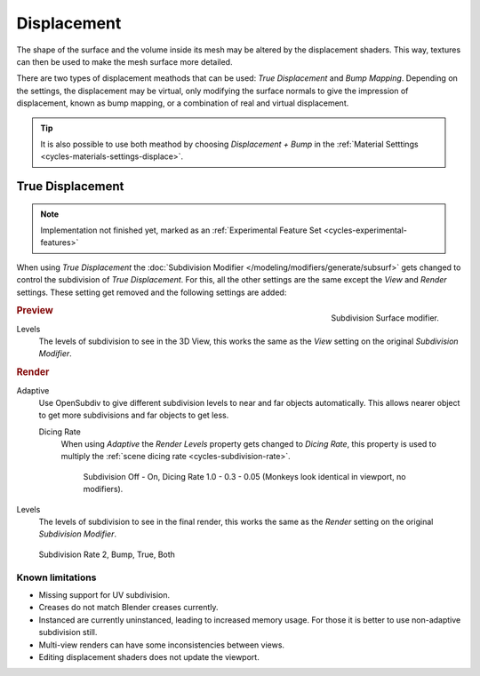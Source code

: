 .. _render-cycles-materials-displacement:

************
Displacement
************

The shape of the surface and the volume inside its mesh may be altered by the displacement shaders.
This way, textures can then be used to make the mesh surface more detailed.

There are two types of displacement meathods that can be used: *True Displacement* and *Bump Mapping*.
Depending on the settings, the displacement may be virtual,
only modifying the surface normals to give the impression of displacement,
known as bump mapping, or a combination of real and virtual displacement.

.. tip::

   It is also possible to use both meathod by choosing *Displacement + Bump*
   in the :ref:`Material Setttings <cycles-materials-settings-displace>`.


.. _render-cycles-materials-displacement-true:

True Displacement
=================

.. note::

   Implementation not finished yet, marked as an :ref:`Experimental Feature Set <cycles-experimental-features>`


When using *True Displacement* the :doc:`Subdivision Modifier </modeling/modifiers/generate/subsurf>`
gets changed to control the subdivision of *True Displacement*.
For this, all the other settings are the same except the *View* and *Render* settings.
These setting get removed and the following settings are added:

.. figure:: /images/cycles_materials_displacement_mod.png
   :align: right

   Subdivision Surface modifier.

.. rubric:: Preview


Levels
   The levels of subdivision to see in the 3D View,
   this works the same as the *View* setting on the original *Subdivision Modifier*.

.. rubric:: Render

Adaptive
   Use OpenSubdiv to give different subdivision levels to near and far objects automatically.
   This allows nearer object to get more subdivisions and far objects to get less.

   Dicing Rate
      When using *Adaptive* the *Render Levels* property gets changed to *Dicing Rate*,
      this property is used to multiply the :ref:`scene dicing rate <cycles-subdivision-rate>`.

      .. figure:: /images/cycles-displacement-dicing.jpg

         Subdivision Off - On, Dicing Rate 1.0 - 0.3 - 0.05 (Monkeys look identical in viewport, no modifiers).

Levels
   The levels of subdivision to see in the final render,
   this works the same as the *Render* setting on the original *Subdivision Modifier*.

.. figure:: /images/cycles_materials_displacement_example.png

   Subdivision Rate 2, Bump, True, Both

.. seealso::

   Displacement can also be done manually by use of the
   :doc:`Displace Modifier </modeling/modifiers/deform/displace>`.


Known limitations
-----------------

- Missing support for UV subdivision.
- Creases do not match Blender creases currently.
- Instanced are currently uninstanced, leading to increased memory usage.
  For those it is better to use non-adaptive subdivision still.
- Multi-view renders can have some inconsistencies between views.
- Editing displacement shaders does not update the viewport.
